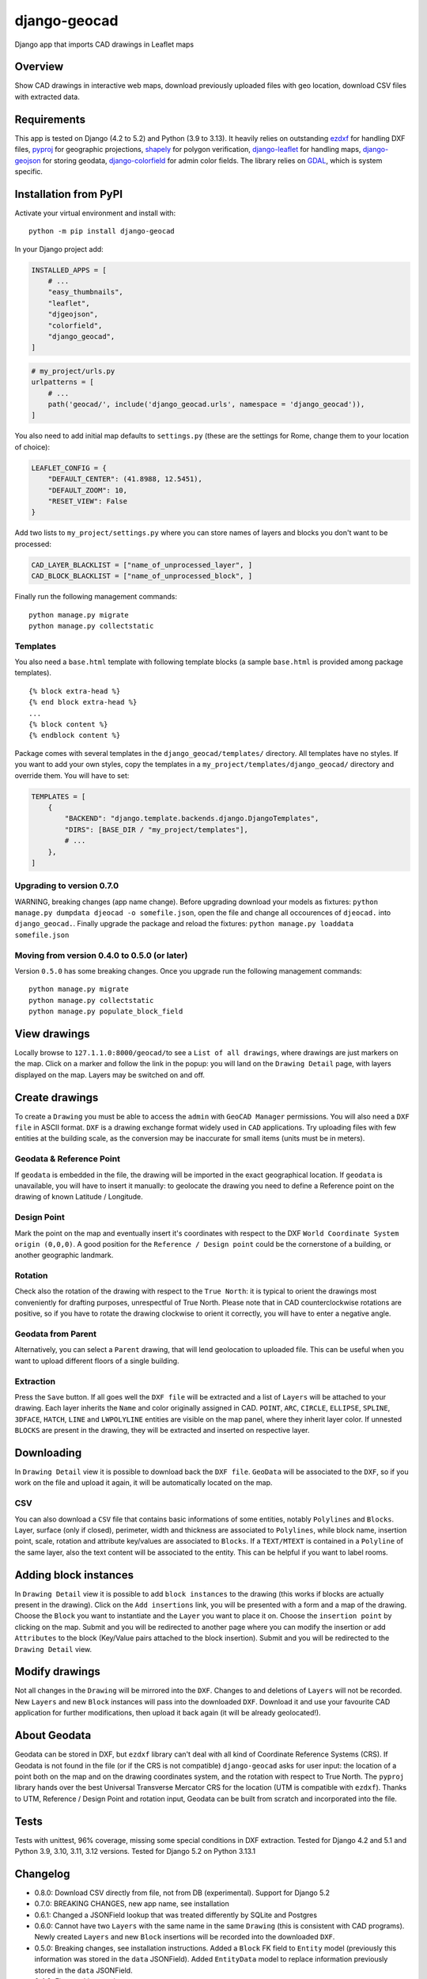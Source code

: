 django-geocad
=============

Django app that imports CAD drawings in Leaflet maps

Overview
--------

Show CAD drawings in interactive web maps, download previously uploaded
files with geo location, download CSV files with extracted data.

Requirements
------------

This app is tested on Django (4.2 to 5.2) and Python (3.9 to 3.13). It
heavily relies on outstanding `ezdxf <https://ezdxf.mozman.at/>`__ for
handling DXF files,
`pyproj <https://pyproj4.github.io/pyproj/stable/>`__ for geographic
projections,
`shapely <https://shapely.readthedocs.io/en/stable/manual.html>`__ for
polygon verification,
`django-leaflet <https://django-leaflet.readthedocs.io/en/latest/>`__
for handling maps,
`django-geojson <https://django-geojson.readthedocs.io/en/latest/>`__
for storing geodata,
`django-colorfield <https://github.com/fabiocaccamo/django-colorfield>`__
for admin color fields. The library relies on
`GDAL <https://gdal.org>`__, which is system specific.

Installation from PyPI
----------------------

Activate your virtual environment and install with:

::

   python -m pip install django-geocad

In your Django project add:

.. code:: python

   INSTALLED_APPS = [
       # ...
       "easy_thumbnails",
       "leaflet",
       "djgeojson",
       "colorfield",
       "django_geocad",
   ]

.. code:: python

   # my_project/urls.py
   urlpatterns = [
       # ...
       path('geocad/', include('django_geocad.urls', namespace = 'django_geocad')),
   ]

You also need to add initial map defaults to ``settings.py`` (these are
the settings for Rome, change them to your location of choice):

.. code:: python

   LEAFLET_CONFIG = {
       "DEFAULT_CENTER": (41.8988, 12.5451),
       "DEFAULT_ZOOM": 10,
       "RESET_VIEW": False
   }

Add two lists to ``my_project/settings.py`` where you can store names of
layers and blocks you don't want to be processed:

.. code:: python

   CAD_LAYER_BLACKLIST = ["name_of_unprocessed_layer", ]
   CAD_BLOCK_BLACKLIST = ["name_of_unprocessed_block", ]

Finally run the following management commands:

::

   python manage.py migrate
   python manage.py collectstatic

Templates
~~~~~~~~~

You also need a ``base.html`` template with following template blocks (a
sample ``base.html`` is provided among package templates).

::

   {% block extra-head %}
   {% end block extra-head %}
   ...
   {% block content %}
   {% endblock content %}

Package comes with several templates in the ``django_geocad/templates/``
directory. All templates have no styles. If you want to add your own
styles, copy the templates in a ``my_project/templates/django_geocad/``
directory and override them. You will have to set:

.. code:: python

   TEMPLATES = [
       {
           "BACKEND": "django.template.backends.django.DjangoTemplates",
           "DIRS": [BASE_DIR / "my_project/templates"],
           # ...
       },
   ]

.. _upgrading-to-version-070:

Upgrading to version 0.7.0
~~~~~~~~~~~~~~~~~~~~~~~~~~

WARNING, breaking changes (app name change). Before upgrading download
your models as fixtures:
``python manage.py dumpdata djeocad -o somefile.json``, open the file
and change all occourences of ``djeocad.`` into ``django_geocad.``.
Finally upgrade the package and reload the fixtures:
``python manage.py loaddata somefile.json``

.. _moving-from-version-040-to-050-or-later:

Moving from version 0.4.0 to 0.5.0 (or later)
~~~~~~~~~~~~~~~~~~~~~~~~~~~~~~~~~~~~~~~~~~~~~

Version ``0.5.0`` has some breaking changes. Once you upgrade run the
following management commands:

::

   python manage.py migrate
   python manage.py collectstatic
   python manage.py populate_block_field

View drawings
-------------

Locally browse to ``127.1.1.0:8000/geocad/``\ to see a
``List of all drawings``, where drawings are just markers on the map.
Click on a marker and follow the link in the popup: you will land on the
``Drawing Detail`` page, with layers displayed on the map. Layers may be
switched on and off.

Create drawings
---------------

To create a ``Drawing`` you must be able to access the ``admin`` with
``GeoCAD Manager`` permissions. You will also need a ``DXF file`` in
ASCII format. ``DXF`` is a drawing exchange format widely used in
``CAD`` applications. Try uploading files with few entities at the
building scale, as the conversion may be inaccurate for small items
(units must be in meters).

.. _geodata--reference-point:

Geodata & Reference Point
~~~~~~~~~~~~~~~~~~~~~~~~~

If ``geodata`` is embedded in the file, the drawing will be imported in
the exact geographical location. If ``geodata`` is unavailable, you will
have to insert it manually: to geolocate the drawing you need to define
a Reference point on the drawing of known Latitude / Longitude.

Design Point
~~~~~~~~~~~~

Mark the point on the map and eventually insert it's coordinates with
respect to the DXF ``World Coordinate System origin (0,0,0)``. A good
position for the ``Reference / Design point`` could be the cornerstone
of a building, or another geographic landmark.

Rotation
~~~~~~~~

Check also the rotation of the drawing with respect to the
``True North``: it is typical to orient the drawings most conveniently
for drafting purposes, unrespectful of True North. Please note that in
CAD counterclockwise rotations are positive, so if you have to rotate
the drawing clockwise to orient it correctly, you will have to enter a
negative angle.

Geodata from Parent
~~~~~~~~~~~~~~~~~~~

Alternatively, you can select a ``Parent`` drawing, that will lend
geolocation to uploaded file. This can be useful when you want to upload
different floors of a single building.

Extraction
~~~~~~~~~~

Press the ``Save`` button. If all goes well the ``DXF file`` will be
extracted and a list of ``Layers`` will be attached to your drawing.
Each layer inherits the ``Name`` and color originally assigned in CAD.
``POINT``, ``ARC``, ``CIRCLE``, ``ELLIPSE``, ``SPLINE``, ``3DFACE``,
``HATCH``, ``LINE`` and ``LWPOLYLINE`` entities are visible on the map
panel, where they inherit layer color. If unnested ``BLOCKS`` are
present in the drawing, they will be extracted and inserted on
respective layer.

Downloading
-----------

In ``Drawing Detail`` view it is possible to download back the
``DXF file``. ``GeoData`` will be associated to the ``DXF``, so if you
work on the file and upload it again, it will be automatically located
on the map.

CSV
~~~

You can also download a ``CSV`` file that contains basic informations of
some entities, notably ``Polylines`` and ``Blocks``. Layer, surface
(only if closed), perimeter, width and thickness are associated to
``Polylines``, while block name, insertion point, scale, rotation and
attribute key/values are associated to ``Blocks``. If a ``TEXT/MTEXT``
is contained in a ``Polyline`` of the same layer, also the text content
will be associated to the entity. This can be helpful if you want to
label rooms.

Adding block instances
----------------------

In ``Drawing Detail`` view it is possible to add ``block instances`` to
the drawing (this works if blocks are actually present in the drawing).
Click on the ``Add insertions`` link, you will be presented with a form
and a map of the drawing. Choose the ``Block`` you want to instantiate
and the ``Layer`` you want to place it on. Choose the
``insertion point`` by clicking on the map. Submit and you will be
redirected to another page where you can modify the insertion or add
``Attributes`` to the block (Key/Value pairs attached to the block
insertion). Submit and you will be redirected to the ``Drawing Detail``
view.

Modify drawings
---------------

Not all changes in the ``Drawing`` will be mirrored into the ``DXF``.
Changes to and deletions of ``Layers`` will not be recorded. New
``Layers`` and new ``Block`` instances will pass into the downloaded
``DXF``. Download it and use your favourite CAD application for further
modifications, then upload it back again (it will be already
geolocated!).

About Geodata
-------------

Geodata can be stored in DXF, but ``ezdxf`` library can't deal with all
kind of Coordinate Reference Systems (CRS). If Geodata is not found in
the file (or if the CRS is not compatible) ``django-geocad`` asks for
user input: the location of a point both on the map and on the drawing
coordinates system, and the rotation with respect to True North. The
``pyproj`` library hands over the best Universal Transverse Mercator CRS
for the location (UTM is compatible with ``ezdxf``). Thanks to UTM,
Reference / Design Point and rotation input, Geodata can be built from
scratch and incorporated into the file.

Tests
-----

Tests with unittest, 96% coverage, missing some special conditions in
DXF extraction. Tested for Django 4.2 and 5.1 and Python 3.9, 3.10,
3.11, 3.12 versions. Tested for Django 5.2 on Python 3.13.1

Changelog
---------

-  0.8.0: Download CSV directly from file, not from DB (experimental).
   Support for Django 5.2
-  0.7.0: BREAKING CHANGES, new app name, see installation
-  0.6.1: Changed a JSONField lookup that was treated differently by
   SQLite and Postgres
-  0.6.0: Cannot have two ``Layers`` with the same name in the same
   ``Drawing`` (this is consistent with CAD programs). Newly created
   ``Layers`` and new ``Block`` insertions will be recorded into the
   downloaded ``DXF``.
-  0.5.0: Breaking changes, see installation instructions. Added a
   ``Block`` FK field to ``Entity`` model (previously this information
   was stored in the ``data`` JSONField). Added ``EntityData`` model to
   replace information previously stored in the ``data`` JSONField.
-  0.4.0: First working version
